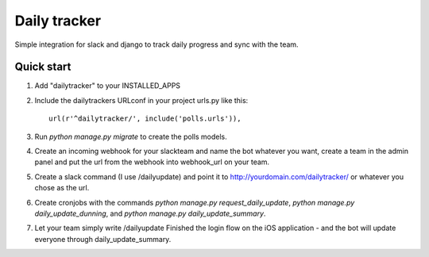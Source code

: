 =====
Daily tracker
=====

Simple integration for slack and django to track daily progress and sync with the team.

-----------
Quick start
-----------

1. Add "dailytracker" to your INSTALLED_APPS

2. Include the dailytrackers URLconf in your project urls.py like this::

    url(r'^dailytracker/', include('polls.urls')),

3. Run `python manage.py migrate` to create the polls models.

4. Create an incoming webhook for your slackteam and name the bot whatever you want, create a team in the admin panel and put the url from the webhook into webhook_url on your team.

5. Create a slack command (I use /dailyupdate) and point it to http://yourdomain.com/dailytracker/ or whatever you chose as the url.

6. Create cronjobs with the commands `python manage.py request_daily_update`, `python manage.py daily_update_dunning`, and `python manage.py daily_update_summary`.

7. Let your team simply write /dailyupdate Finished the login flow on the iOS application - and the bot will update everyone through daily_update_summary.
